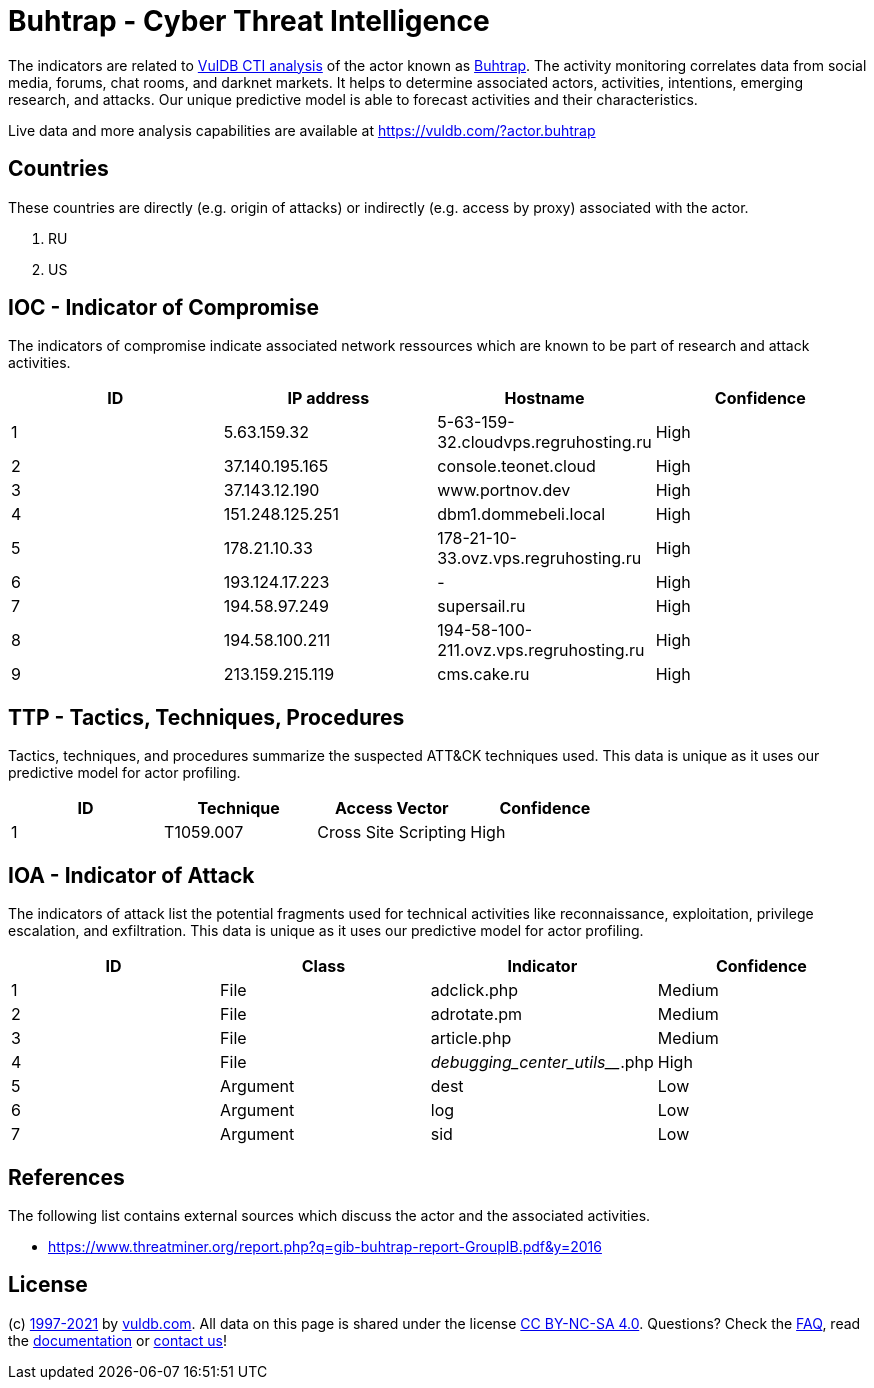 = Buhtrap - Cyber Threat Intelligence

The indicators are related to https://vuldb.com/?doc.cti[VulDB CTI analysis] of the actor known as https://vuldb.com/?actor.buhtrap[Buhtrap]. The activity monitoring correlates data from social media, forums, chat rooms, and darknet markets. It helps to determine associated actors, activities, intentions, emerging research, and attacks. Our unique predictive model is able to forecast activities and their characteristics.

Live data and more analysis capabilities are available at https://vuldb.com/?actor.buhtrap

== Countries

These countries are directly (e.g. origin of attacks) or indirectly (e.g. access by proxy) associated with the actor.

. RU
. US

== IOC - Indicator of Compromise

The indicators of compromise indicate associated network ressources which are known to be part of research and attack activities.

[options="header"]
|========================================
|ID|IP address|Hostname|Confidence
|1|5.63.159.32|5-63-159-32.cloudvps.regruhosting.ru|High
|2|37.140.195.165|console.teonet.cloud|High
|3|37.143.12.190|www.portnov.dev|High
|4|151.248.125.251|dbm1.dommebeli.local|High
|5|178.21.10.33|178-21-10-33.ovz.vps.regruhosting.ru|High
|6|193.124.17.223|-|High
|7|194.58.97.249|supersail.ru|High
|8|194.58.100.211|194-58-100-211.ovz.vps.regruhosting.ru|High
|9|213.159.215.119|cms.cake.ru|High
|========================================

== TTP - Tactics, Techniques, Procedures

Tactics, techniques, and procedures summarize the suspected ATT&CK techniques used. This data is unique as it uses our predictive model for actor profiling.

[options="header"]
|========================================
|ID|Technique|Access Vector|Confidence
|1|T1059.007|Cross Site Scripting|High
|========================================

== IOA - Indicator of Attack

The indicators of attack list the potential fragments used for technical activities like reconnaissance, exploitation, privilege escalation, and exfiltration. This data is unique as it uses our predictive model for actor profiling.

[options="header"]
|========================================
|ID|Class|Indicator|Confidence
|1|File|adclick.php|Medium
|2|File|adrotate.pm|Medium
|3|File|article.php|Medium
|4|File|_debugging_center_utils___.php|High
|5|Argument|dest|Low
|6|Argument|log|Low
|7|Argument|sid|Low
|========================================

== References

The following list contains external sources which discuss the actor and the associated activities.

* https://www.threatminer.org/report.php?q=gib-buhtrap-report-GroupIB.pdf&y=2016

== License

(c) https://vuldb.com/?doc.changelog[1997-2021] by https://vuldb.com/?doc.about[vuldb.com]. All data on this page is shared under the license https://creativecommons.org/licenses/by-nc-sa/4.0/[CC BY-NC-SA 4.0]. Questions? Check the https://vuldb.com/?doc.faq[FAQ], read the https://vuldb.com/?doc[documentation] or https://vuldb.com/?contact[contact us]!
